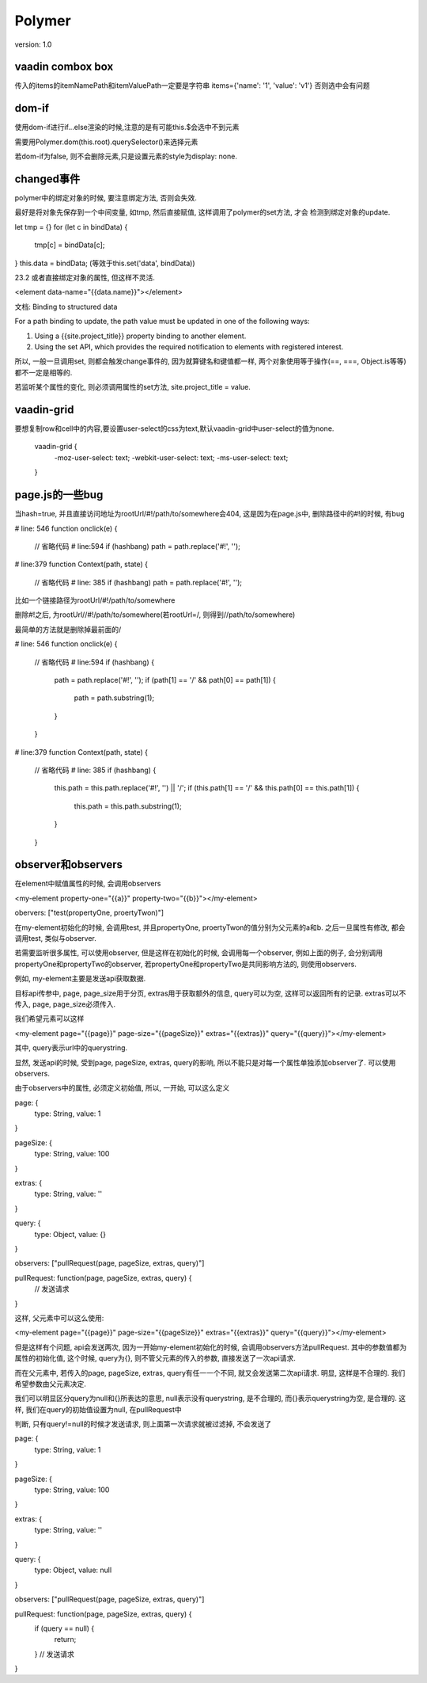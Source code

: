 Polymer
=========

version: 1.0


vaadin combox box
------------------

传入的items的itemNamePath和itemValuePath一定要是字符串
items={'name': '1', 'value': 'v1'}
否则选中会有问题


dom-if
-------

使用dom-if进行if...else渲染的时候,注意的是有可能this.$会选中不到元素

需要用Polymer.dom(this.root).querySelector()来选择元素

若dom-if为false, 则不会删除元素,只是设置元素的style为display: none.

changed事件
-------------

polymer中的绑定对象的时候, 要注意绑定方法, 否则会失效.
    
最好是将对象先保存到一个中间变量, 如tmp, 然后直接赋值, 这样调用了polymer的set方法, 才会
检测到绑定对象的update.

let tmp = {}
for (let c in bindData) {
  tmp[c] = bindData[c];
}
this.data = bindData;
(等效于this.set('data', bindData))

23.2 或者直接绑定对象的属性, 但这样不灵活.

<element data-name="{{data.name}}"></element>


文档:
Binding to structured data

For a path binding to update, the path value must be updated in one of the following ways:

1. Using a {{site.project_title}} property binding to another element. 

2. Using the set API, which provides the required notification to elements with registered interest.


所以, 一般一旦调用set, 则都会触发change事件的, 因为就算键名和键值都一样, 两个对象使用等于操作(==, ===, Object.is等等)都不一定是相等的.

若监听某个属性的变化, 则必须调用属性的set方法, site.project_title = value.


vaadin-grid
-------------

要想复制row和cell中的内容,要设置user-select的css为text,默认vaadin-grid中user-select的值为none.

  vaadin-grid {
    -moz-user-select: text;
    -webkit-user-select: text;
    -ms-user-select: text;
  }

page.js的一些bug
------------------

当hash=true, 并且直接访问地址为rootUrl/#!/path/to/somewhere会404, 这是因为在page.js中, 删除路径中的#!的时候, 有bug

# line: 546
function onclick(e) {
  // 省略代码
  # line:594
  if (hashbang) path = path.replace('#!', ''); 

# line:379
function Context(path, state) {
  // 省略代码
  # line: 385
  if (hashbang) path = path.replace('#!', ''); 

比如一个链接路径为rootUrl/#!/path/to/somewhere

删除#!之后, 为rootUrl//#!/path/to/somewhere(若rootUrl=/, 则得到//path/to/somewhere)

最简单的方法就是删除掉最前面的/


# line: 546
function onclick(e) {
  // 省略代码
  # line:594
  if (hashbang) {
    path = path.replace('#!', '');
    if (path[1] == '/' && path[0] == path[1]) {
      path = path.substring(1);
    }
  }

# line:379
function Context(path, state) {
  // 省略代码
  # line: 385
  if (hashbang) {
    this.path = this.path.replace('#!', '') || '/';
    if (this.path[1] == '/' && this.path[0] == this.path[1]) {
      this.path = this.path.substring(1);
    }
  }


observer和observers
--------------------------

在element中赋值属性的时候, 会调用observers

<my-element property-one="{{a}}" property-two="{{b}}"></my-element>


obervers: ["test(propertyOne, proertyTwon)"]

在my-element初始化的时候, 会调用test, 并且propertyOne, proertyTwon的值分别为父元素的a和b. 之后一旦属性有修改, 都会调用test, 类似与observer.


若需要监听很多属性, 可以使用observer, 但是这样在初始化的时候, 会调用每一个observer, 例如上面的例子, 会分别调用propertyOne和propertyTwo的observer, 若propertyOne和propertyTwo是共同影响方法的, 则使用observers.

例如, my-element主要是发送api获取数据. 

目标api传参中, page, page_size用于分页, extras用于获取额外的信息, query可以为空, 这样可以返回所有的记录. extras可以不传入, page, page_size必须传入.

我们希望元素可以这样

<my-element page="{{page}}" page-size="{{pageSize}}" extras="{{extras}}" query="{{query}}"></my-element>

其中, query表示url中的querystring. 

显然, 发送api的时候, 受到page, pageSize, extras, query的影响, 所以不能只是对每一个属性单独添加observer了. 可以使用observers.

由于observers中的属性, 必须定义初始值, 所以, 一开始, 可以这么定义

page: {
  type: String,
  value: 1
}

pageSize: {
  type: String,
  value: 100
}

extras: {
  type: String,
  value: ''
}

query: {
  type: Object,
  value: {}
}

observers: ["pullRequest(page, pageSize, extras, query)"]

pullRequest: function(page, pageSize, extras, query) {
  // 发送请求
}

这样, 父元素中可以这么使用:

<my-element page="{{page}}" page-size="{{pageSize}}" extras="{{extras}}" query="{{query}}"></my-element>

但是这样有个问题, api会发送两次, 因为一开始my-element初始化的时候, 会调用observers方法pullRequest. 其中的参数值都为属性的初始化值, 这个时候, query为{}, 则不管父元素的传入的参数, 直接发送了一次api请求.

而在父元素中, 若传入的page, pageSize, extras, query有任一一个不同, 就又会发送第二次api请求. 明显, 这样是不合理的. 我们希望参数由父元素决定.

我们可以明显区分query为null和{}所表达的意思, null表示没有querystring, 是不合理的, 而{}表示querystring为空, 是合理的. 这样, 我们在query的初始值设置为null, 在pullRequest中

判断, 只有query!=null的时候才发送请求, 则上面第一次请求就被过滤掉, 不会发送了


page: {
  type: String,
  value: 1
}

pageSize: {
  type: String,
  value: 100
}

extras: {
  type: String,
  value: ''
}

query: {
  type: Object,
  value: null
}

observers: ["pullRequest(page, pageSize, extras, query)"]

pullRequest: function(page, pageSize, extras, query) {
  if (query == null) {
    return;  
  }
  // 发送请求
}

